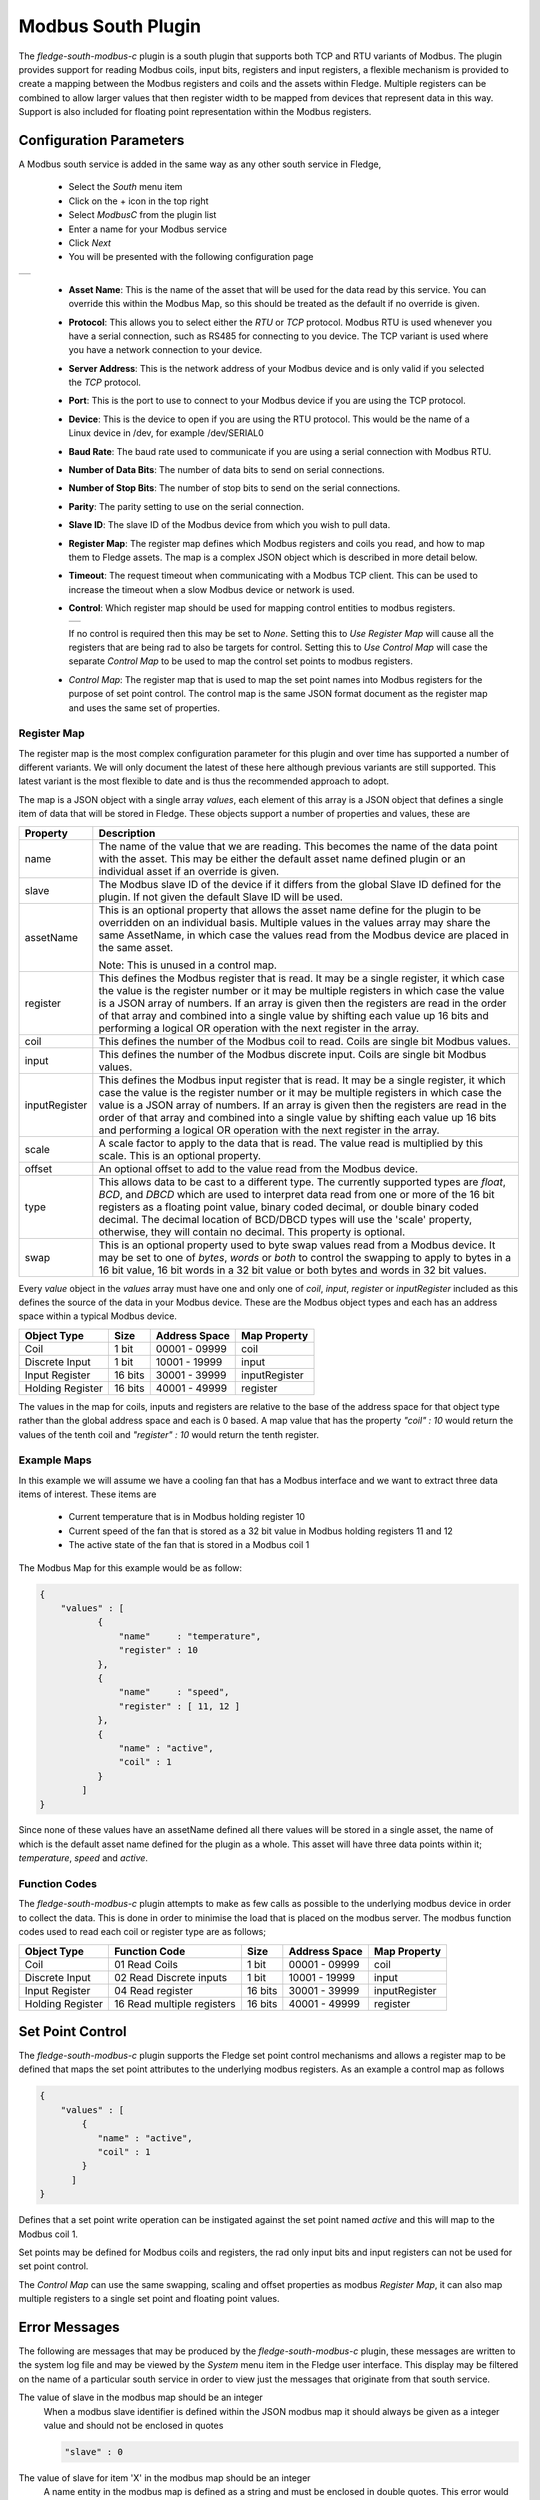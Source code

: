.. Images
.. |modbus_1| image:: images/modbus_1.jpg
.. |modbus_2| image:: images/modbus_2.jpg

Modbus South Plugin
===================

The *fledge-south-modbus-c* plugin is a south plugin that supports both TCP and RTU variants of Modbus. The plugin provides support for reading Modbus coils, input bits, registers and input registers, a flexible mechanism is provided to create a mapping between the Modbus registers and coils and the assets within Fledge. Multiple registers can be combined to allow larger values that then register width to be mapped from devices that represent data in this way. Support is also included for floating point representation within the Modbus registers.

Configuration Parameters
------------------------

A Modbus south service is added in the same way as any other south service in Fledge, 

  - Select the *South* menu item

  - Click on the + icon in the top right

  - Select *ModbusC* from the plugin list

  - Enter a name for your Modbus service

  - Click *Next*

  - You will be presented with the following configuration page

+------------+
| |modbus_1| |
+------------+

    - **Asset Name**: This is the name of the asset that will be used for the data read by this service. You can override this within the Modbus Map, so this should be treated as the default if no override is given.

    - **Protocol**: This allows you to select either the *RTU* or *TCP* protocol. Modbus RTU is used whenever you have a serial connection, such as RS485 for connecting to you device. The TCP variant is used where you have a network connection to your device.

    - **Server Address**: This is the network address of your Modbus device and is only valid if you selected the *TCP* protocol.

    - **Port**: This is the port to use to connect to your Modbus device if you are using the TCP protocol.

    - **Device**: This is the device to open if you are using the RTU protocol. This would be the name of a Linux device in /dev, for example /dev/SERIAL0

    - **Baud Rate**: The baud rate used to communicate if you are using a serial connection with Modbus RTU.

    - **Number of Data Bits**: The number of data bits to send on serial connections.

    - **Number of Stop Bits**: The number of stop bits to send on the serial connections.

    - **Parity**: The parity setting to use on the serial connection.

    - **Slave ID**: The slave ID of the Modbus device from which you wish to pull data.

    - **Register Map**: The register map defines which Modbus registers and coils you read, and how to map them to Fledge assets. The map is a complex JSON object which is described in more detail below.

    - **Timeout**: The request timeout when communicating with a Modbus TCP client. This can be used to increase the timeout when a slow Modbus device or network is used.

    - **Control**: Which register map should be used for mapping control entities to modbus registers.

      +------------+
      | |modbus_2| |
      +------------+

      If no control is required then this may be set to *None*. Setting this to *Use Register Map* will cause all the registers that are being rad to also be targets for control. Setting this to *Use Control Map* will case the separate *Control Map* to be used to map the control set points to modbus registers.

    - *Control Map*: The register map that is used to map the set point names into Modbus registers for the purpose of set point control. The control map is the same JSON format document as the register map and uses the same set of properties.

Register Map
~~~~~~~~~~~~

The register map is the most complex configuration parameter for this plugin and over time has supported a number of different variants. We will only document the latest of these here although previous variants are still supported. This latest variant is the most flexible to date and is thus the recommended approach to adopt.

The map is a JSON object with a single array *values*, each element of this array is a JSON object that defines a single item of data that will be stored in Fledge. These objects support a number of properties and values, these are

+---------------+-------------------------------------------------------------------------+
| Property      | Description                                                             |
+===============+=========================================================================+
| name          | The name of the value that we are reading. This becomes the name of the |
|               | data point with the asset. This may be either the default asset name    |
|               | defined plugin or an individual asset if an override is given.          |
+---------------+-------------------------------------------------------------------------+
| slave         | The Modbus slave ID of the device if it differs from the global Slave   |
|               | ID defined for the plugin. If not given the default Slave ID will be    |
|               | used.                                                                   |
+---------------+-------------------------------------------------------------------------+
| assetName     | This is an optional property that allows the asset name define for the  |
|               | plugin to be overridden on an individual basis. Multiple values in the  |
|               | values array may share the same AssetName, in which case the values     |
|               | read from the Modbus device are placed in the same asset.               |
|               |                                                                         |
|               | Note: This is unused in a control map.                                  |
+---------------+-------------------------------------------------------------------------+
| register      | This defines the Modbus register that is read. It may be a single       |
|               | register, it which case the value is the register number or it may be   |
|               | multiple registers in which case the value is a JSON array of numbers.  |
|               | If an array is given then the registers are read in the order of that   |
|               | array and combined into a single value by shifting each value up 16     |
|               | bits and performing a logical OR operation with the next register in    |
|               | the array.                                                              |
+---------------+-------------------------------------------------------------------------+
| coil          | This defines the number of the Modbus coil to read. Coils are single    |
|               | bit Modbus values.                                                      |
+---------------+-------------------------------------------------------------------------+
| input         | This defines the number of the Modbus discrete input. Coils are single  |
|               | bit Modbus values.                                                      |
+---------------+-------------------------------------------------------------------------+
| inputRegister | This defines the Modbus input register that is read. It may be a single |
|               | register, it which case the value is the register number or it may be   |
|               | multiple registers in which case the value is a JSON array of numbers.  |
|               | If an array is given then the registers are read in the order of that   |
|               | array and combined into a single value by shifting each value up 16     |
|               | bits and performing a logical OR operation with the next register in    |
|               | the array.                                                              |
+---------------+-------------------------------------------------------------------------+
| scale         | A scale factor to apply to the data that is read. The value read is     |
|               | multiplied by this scale. This is an optional property.                 |
+---------------+-------------------------------------------------------------------------+
| offset        | An optional offset to add to the value read from the Modbus device.     |
+---------------+-------------------------------------------------------------------------+
| type          | This allows data to be cast to a different type. The currently          |
|               | supported types are *float*, *BCD*, and *DBCD* which are used to        |
|               | interpret data read from one or more of the 16 bit registers as a       |
|               | floating point value, binary coded decimal, or double binary coded      |
|               | decimal. The decimal location of BCD/DBCD types will use the 'scale'    |
|               | property, otherwise, they will contain no decimal. This property is     |
|               | optional.                                                               |
+---------------+-------------------------------------------------------------------------+
| swap          | This is an optional property used to byte swap values read from a       |
|               | Modbus device. It may be set to one of *bytes*, *words* or *both* to    |
|               | control the swapping to apply to bytes in a 16 bit value, 16 bit words  |
|               | in a 32 bit value or both bytes and words in 32 bit values.             |
+---------------+-------------------------------------------------------------------------+

Every *value* object in the *values* array must have one and only one of *coil*, *input*, *register* or *inputRegister* included as this defines the source of the data in your Modbus device. These are the Modbus object types and each has an address space within a typical Modbus device.

+------------------+---------+---------------+---------------+
| Object Type      | Size    | Address Space | Map Property  |
+==================+=========+===============+===============+
| Coil             | 1 bit   | 00001 - 09999 | coil          |
+------------------+---------+---------------+---------------+
| Discrete Input   | 1 bit   | 10001 - 19999 | input         |
+------------------+---------+---------------+---------------+
| Input Register   | 16 bits | 30001 - 39999 | inputRegister |
+------------------+---------+---------------+---------------+
| Holding Register | 16 bits | 40001 - 49999 | register      |
+------------------+---------+---------------+---------------+

The values in the map for coils, inputs and registers are relative to the base of the address space for that object type rather than the global address space and each is 0 based. A map value that has the property *"coil" : 10* would return the values of the tenth coil and *"register" : 10* would return the tenth register.

Example Maps
~~~~~~~~~~~~

In this example we will assume we have a cooling fan that has a Modbus interface and we want to extract three data items of interest. These items are

  - Current temperature that is in Modbus holding register 10
  
  - Current speed of the fan that is stored as a 32 bit value in Modbus holding registers 11 and 12

  - The active state of the fan that is stored in a Modbus coil 1

The Modbus Map for this example would be as follow:

.. code-block:: JSON

    {
        "values" : [
               {
                   "name"     : "temperature",
                   "register" : 10
               },
               {
                   "name"     : "speed",
                   "register" : [ 11, 12 ]
               },
               {
                   "name" : "active",
                   "coil" : 1
               }
            ]
    }

Since none of these values have an assetName defined all there values will be stored in a single asset, the name of which is the default asset name defined for the plugin as a whole. This asset will have three data points within it; *temperature*, *speed* and *active*.

Function Codes
~~~~~~~~~~~~~~

The *fledge-south-modbus-c* plugin attempts to make as few calls as possible to the underlying modbus device in order to collect the data. This is done in order to minimise the load that is placed on the modbus server. The modbus function codes used to read each coil or register type are as follows;

+------------------+----------------------------+---------+---------------+---------------+
| Object Type      | Function Code              | Size    | Address Space | Map Property  |
+==================+============================+=========+===============+===============+
| Coil             | 01 Read Coils              | 1 bit   | 00001 - 09999 | coil          |
+------------------+----------------------------+---------+---------------+---------------+
| Discrete Input   | 02 Read Discrete inputs    | 1 bit   | 10001 - 19999 | input         |
+------------------+----------------------------+---------+---------------+---------------+
| Input Register   | 04 Read register           | 16 bits | 30001 - 39999 | inputRegister |
+------------------+----------------------------+---------+---------------+---------------+
| Holding Register | 16 Read multiple registers | 16 bits | 40001 - 49999 | register      |
+------------------+----------------------------+---------+---------------+---------------+

Set Point Control
-----------------

The *fledge-south-modbus-c* plugin supports the Fledge set point control mechanisms and allows a register map to be defined that maps the set point attributes to the underlying modbus registers. As an example a control map as follows

.. code-block:: JSON

   {
       "values" : [
           {
              "name" : "active",
              "coil" : 1
           }
         ]
   }

Defines that a set point write operation can be instigated against the set point named *active* and this will map to the Modbus coil 1.

Set points may be defined for Modbus coils and registers, the rad only input bits and input registers can not be used for set point control.

The *Control Map* can use the same swapping, scaling and offset properties as modbus *Register Map*, it can also map multiple registers to a single set point and floating point values.

Error Messages
--------------

The following are messages that may be produced by the *fledge-south-modbus-c* plugin, these messages are written to the system log file and may be viewed by the *System* menu item in the Fledge user interface. This display may be filtered on the name of a particular south service in order to view just the messages that originate from that south service.

The value of slave in the modbus map should be an integer
  When a modbus slave identifier is defined within the JSON modbus map it should always be given as a integer value and should not be enclosed in quotes

  .. code-block:: JSON

     "slave" : 0

The value of slave for item 'X' in the modbus map should be an integer
  A name entity in the modbus map is defined as a string and must be enclosed in double quotes. This error would indicate that a non-string value has been given.

  .. code-block:: JSON

     "name" : "speed"

Each item in the modbus map must have a name property
  Each of the modbus entities that is read must define a name property for the entity.

  .. code-block:: JSON

     "name" : "speed"

The value of assetName for item 'X' in the modbus map should be a string
  The optional property *assetName* must always be provided as a string in the modbus map.

  .. code-block:: JSON

     "assetName" : "pumpSpeed"

The value of scale for item 'X' in the modbus map should be a floating point number
  The optional property *scale* must always be expressed as a numeric value in the JSON of the modbus map, and should not be enclosed in quotes.

  .. code-block:: JSON

     "scale" : 1.4

The value of offset for item 'X' in the modbus map should be a floating point number
  The optional property *offset* must always be given as a numeric value in the JSON definition of the modbus item, and should not be enclosed in quotes.

  .. code-block:: JSON

     "offset" : 2.0

The value of coil for item 'X' in the modbus map should be a number
  The coil number given in the modbus map of an item must be an integer number, and should not be enclosed in quotes.

  .. code-block:: JSON

     "coil" : 22

The value of input for item 'X' in the modbus map must be either an integer
  The input number given in the modbus map of an item must be an integer number, and should not be enclosed in quotes.

  .. code-block:: JSON

     "input" : 22

The value of register for item 'X' in the modbus map must be either an integer or an array
  The register to read for an entity must be either an integer number or in the case of values constructed from multiple registers it may be an array of integer numbers. Numeric values should not be enclosed on quotes.

  .. code-block:: JSON

     "register" : 22

  Or, if two regsiters are being combined

  .. code-block:: JSON

     "register" : [ 18, 19 ]

The register array for item 'X' in the modbus map contain integer values
  When giving an array as the value of the register property for a modbus item, that array must only contain register numbers expressed as numeric values. Register numbers should not be enclosed in quotes.

  .. code-block:: JSON

     "register" : [ 18, 19 ]

The value of inputRegister for item 'X' in the modbus map must be either an integer or an array
  The input register to read for an entity must be either an integer number or in the case of values constructed from multiple input registers it may be an array of integer numbers. Numeric values should not be enclosed on quotes.

  .. code-block:: JSON

     "inputRegister" : 22

  Or, if two input registers are being combined

  .. code-block:: JSON

     "inputRegister" : [ 18, 19 ]

The type property of the item 'X' in the modbus map must be a string
  The optional *type* property for a modbus entity must be expressed as a string enclosed in double quotes.

  .. code-block:: JSON

     "type" : "float"

The type property 'Y' of the item 'X' in the modbus map is not supported
  The *type* property of the item is not supported by the plugin. Only the type *float* is currently supported.

The swap property 'Y' of item 'X' in the modbus map must be one of bytes, words or both
  An unsupported option has been supplied as the value of the swap property, only *bytes*, *words* or *both* are supported values.

The swap property of the item 'X' in the modbus map must be a string
  The optional *swap* property of a modbus item must be given as a string in double quotes and must be one of the supported swap options.

  .. code-block:: JSON

     "swap" : "bytes"

Item 'X' in the modbus map must have one of coil, input, register or inputRegister properties
  Each modbus item to be read from the modbus server must define how that item is addressed. This is done by adding a modbus property called *coil*, *input*, *register* or *inputRegister*.

Item 'X' in the modbus map must only have one of coil, input, register or inputRegister properties
  Each modbus item to be read from the modbus server must define how that item is addressed. This is done by adding a modbus property called *coil*, *input*, *register* or *inputRegister*, these are mutually exclusive and only one of them may be given per item in the modbus map.

N errors encountered in the modbus map
  A number of errors have been detected in the modbus map. These must be correct in order for the plugin to function correctly.

Parse error in modbus map, the map must be a valid JSON object.
  The modbus map JSON document has failed to parse. An additional text will be given that describes the error that has caused the parsing of the map to fail.

Parse error in control modbus map, the map must be a valid JSON object.
  The modbus control map JSON document has failed to parse. An additional text will be given that describes the error that has caused the parsing of the map to fail.

Failed to connect to Modbus device
  The plugin has failed to connect to a modbus device. In the case of a TCP modbus connection this could be because the address or port have been misconfigured or the modbus device is not currently reachable on the network. In the case of a modbus RTU device this may be a misconfiguration or a permissions issue on the entry in /dev for the device. Additional information will be given in the error message to help identify the issue.

